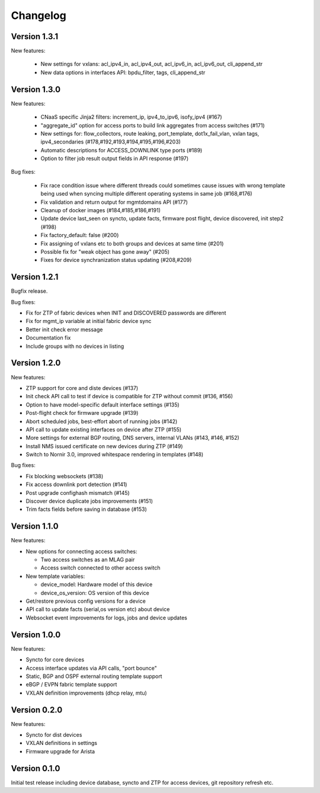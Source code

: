 Changelog
=========

Version 1.3.1
-------------

New features:

 - New settings for vxlans: acl_ipv4_in, acl_ipv4_out, acl_ipv6_in, acl_ipv6_out, cli_append_str
 - New data options in interfaces API: bpdu_filter, tags, cli_append_str

Version 1.3.0
-------------

New features:

 - CNaaS specific Jinja2 filters: increment_ip, ipv4_to_ipv6, isofy_ipv4 (#167)
 - "aggregate_id" option for access ports to build link aggregates from access switches (#171)
 - New settings for: flow_collectors, route leaking, port_template, dot1x_fail_vlan, vxlan tags, ipv4_secondaries (#178,#192,#193,#194,#195,#196,#203)
 - Automatic descriptions for ACCESS_DOWNLINK type ports (#189)
 - Option to filter job result output fields in API response (#197)

Bug fixes:

 - Fix race condition issue where different threads could sometimes cause issues with
   wrong template being used when syncing multiple different operating systems in same job (#168,#176)
 - Fix validation and return output for mgmtdomains API (#177)
 - Cleanup of docker images (#184,#185,#186,#191)
 - Update device last_seen on syncto, update facts, firmware post flight, device discovered, init step2 (#198)
 - Fix factory_default: false (#200)
 - Fix assigning of vxlans etc to both groups and devices at same time (#201)
 - Possible fix for "weak object has gone away" (#205)
 - Fixes for device synchranization status updating (#208,#209)

Version 1.2.1
-------------

Bugfix release.

Bug fixes:

- Fix for ZTP of fabric devices when INIT and DISCOVERED passwords are different
- Fix for mgmt_ip variable at initial fabric device sync
- Better init check error message
- Documentation fix
- Include groups with no devices in listing

Version 1.2.0
-------------

New features:

- ZTP support for core and diste devices (#137)
- Init check API call to test if device is compatible for ZTP without commit (#136, #156)
- Option to have model-specific default interface settings (#135)
- Post-flight check for firmware upgrade (#139)
- Abort scheduled jobs, best-effort abort of running jobs (#142)
- API call to update existing interfaces on device after ZTP (#155)
- More settings for external BGP routing, DNS servers, internal VLANs (#143, #146, #152)
- Install NMS issued certificate on new devices during ZTP (#149)
- Switch to Nornir 3.0, improved whitespace rendering in templates (#148)

Bug fixes:

- Fix blocking websockets (#138)
- Fix access downlink port detection (#141)
- Post upgrade confighash mismatch (#145)
- Discover device duplicate jobs improvements (#151)
- Trim facts fields before saving in database (#153)

Version 1.1.0
-------------

New features:

- New options for connecting access switches:

  - Two access switches as an MLAG pair
  - Access switch connected to other access switch

- New template variables:

  - device_model: Hardware model of this device
  - device_os_version: OS version of this device

- Get/restore previous config versions for a device
- API call to update facts (serial,os version etc) about device
- Websocket event improvements for logs, jobs and device updates

Version 1.0.0
-------------

New features:

- Syncto for core devices
- Access interface updates via API calls, "port bounce"
- Static, BGP and OSPF external routing template support
- eBGP / EVPN fabric template support
- VXLAN definition improvements (dhcp relay, mtu)

Version 0.2.0
-------------

New features:

- Syncto for dist devices
- VXLAN definitions in settings
- Firmware upgrade for Arista

Version 0.1.0
-------------

Initial test release including device database, syncto and ZTP for access devices, git repository refresh etc.
